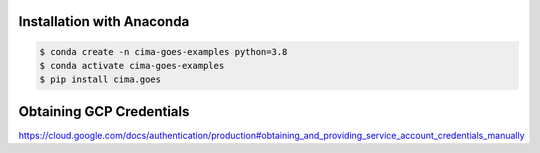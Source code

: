 Installation with Anaconda
--------------------------

.. code-block:: console

    $ conda create -n cima-goes-examples python=3.8
    $ conda activate cima-goes-examples
    $ pip install cima.goes


Obtaining GCP Credentials
-------------------------

https://cloud.google.com/docs/authentication/production#obtaining_and_providing_service_account_credentials_manually